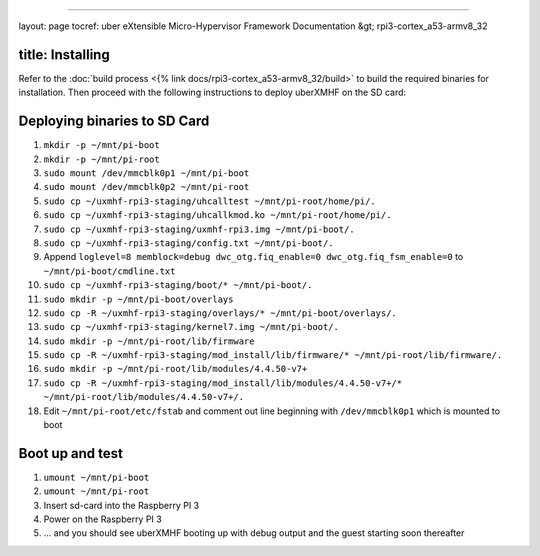 
----

layout: page
tocref: uber eXtensible Micro-Hypervisor Framework Documentation &gt; rpi3-cortex_a53-armv8_32  

title: Installing
-----------------

Refer to the :doc:`build process <{% link docs/rpi3-cortex_a53-armv8_32/build>`
to build the required binaries for installation. Then proceed with the 
following instructions to deploy uberXMHF on the SD card:

Deploying binaries to SD Card
-----------------------------


#. 
   ``mkdir -p ~/mnt/pi-boot``

#. 
   ``mkdir -p ~/mnt/pi-root``

#. 
   ``sudo mount /dev/mmcblk0p1 ~/mnt/pi-boot``

#. 
   ``sudo mount /dev/mmcblk0p2 ~/mnt/pi-root``

#. 
   ``sudo cp ~/uxmhf-rpi3-staging/uhcalltest ~/mnt/pi-root/home/pi/.``

#. 
   ``sudo cp ~/uxmhf-rpi3-staging/uhcallkmod.ko ~/mnt/pi-root/home/pi/.``

#. 
   ``sudo cp ~/uxmhf-rpi3-staging/uxmhf-rpi3.img ~/mnt/pi-boot/.``

#. 
   ``sudo cp ~/uxmhf-rpi3-staging/config.txt ~/mnt/pi-boot/.``

#. 
   Append ``loglevel=8 memblock=debug dwc_otg.fiq_enable=0 dwc_otg.fiq_fsm_enable=0`` to ``~/mnt/pi-boot/cmdline.txt``

#. 
   ``sudo cp ~/uxmhf-rpi3-staging/boot/* ~/mnt/pi-boot/.``

#. 
   ``sudo mkdir -p ~/mnt/pi-boot/overlays``

#. 
   ``sudo cp -R ~/uxmhf-rpi3-staging/overlays/* ~/mnt/pi-boot/overlays/.``

#. 
   ``sudo cp ~/uxmhf-rpi3-staging/kernel7.img ~/mnt/pi-boot/.``

#. 
   ``sudo mkdir -p ~/mnt/pi-root/lib/firmware``

#. 
   ``sudo cp -R ~/uxmhf-rpi3-staging/mod_install/lib/firmware/* ~/mnt/pi-root/lib/firmware/.``

#. 
   ``sudo mkdir -p ~/mnt/pi-root/lib/modules/4.4.50-v7+``

#. 
   ``sudo cp -R ~/uxmhf-rpi3-staging/mod_install/lib/modules/4.4.50-v7+/* ~/mnt/pi-root/lib/modules/4.4.50-v7+/.``

#. 
   Edit ``~/mnt/pi-root/etc/fstab`` and comment out line beginning with ``/dev/mmcblk0p1`` which is mounted to boot

Boot up and test
----------------


#. 
   ``umount ~/mnt/pi-boot``

#. 
   ``umount ~/mnt/pi-root``

#. 
   Insert sd-card into the Raspberry PI 3

#. 
   Power on the Raspberry PI 3

#. 
   ... and you should see uberXMHF booting up with debug output and the guest starting soon thereafter
